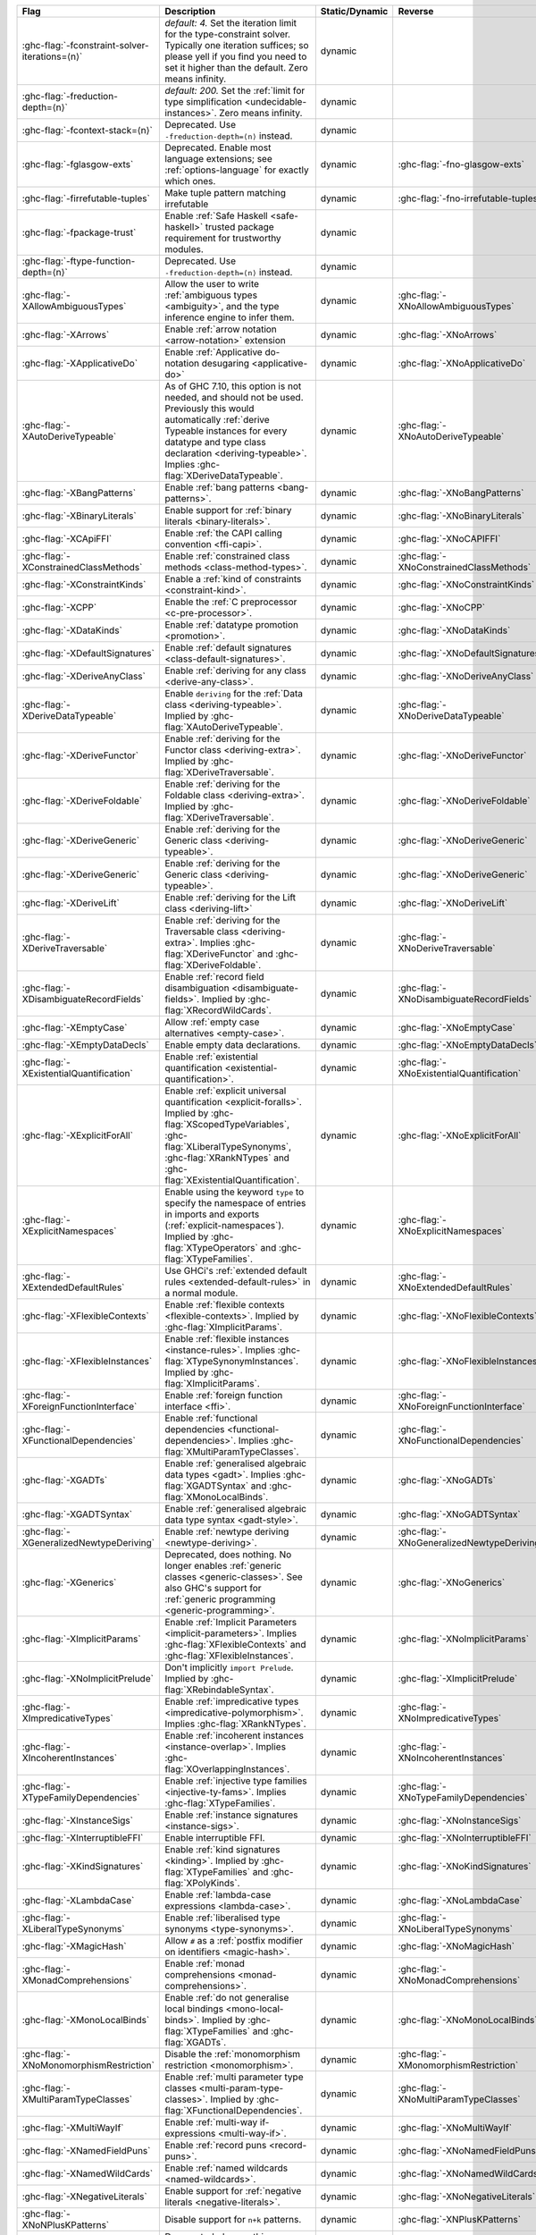.. This file is generated by utils/mkUserGuidePart

+----------------------------------------------------+------------------------------------------------------------------------------------------------------+--------------------------------+----------------------------------------------------+
| Flag                                               | Description                                                                                          | Static/Dynamic                 | Reverse                                            |
+====================================================+======================================================================================================+================================+====================================================+
| :ghc-flag:`-fconstraint-solver-iterations=⟨n⟩`     | *default: 4.* Set the iteration limit for the type-constraint solver. Typically one iteration        | dynamic                        |                                                    |
|                                                    | suffices; so please yell if you find you need to set it higher than the default. Zero means          |                                |                                                    |
|                                                    | infinity.                                                                                            |                                |                                                    |
+----------------------------------------------------+------------------------------------------------------------------------------------------------------+--------------------------------+----------------------------------------------------+
| :ghc-flag:`-freduction-depth=⟨n⟩`                  | *default: 200.* Set the :ref:`limit for type simplification <undecidable-instances>`. Zero           | dynamic                        |                                                    |
|                                                    | means infinity.                                                                                      |                                |                                                    |
+----------------------------------------------------+------------------------------------------------------------------------------------------------------+--------------------------------+----------------------------------------------------+
| :ghc-flag:`-fcontext-stack=⟨n⟩`                    | Deprecated. Use ``-freduction-depth=⟨n⟩`` instead.                                                   | dynamic                        |                                                    |
+----------------------------------------------------+------------------------------------------------------------------------------------------------------+--------------------------------+----------------------------------------------------+
| :ghc-flag:`-fglasgow-exts`                         | Deprecated. Enable most language extensions; see :ref:`options-language` for exactly which           | dynamic                        | :ghc-flag:`-fno-glasgow-exts`                      |
|                                                    | ones.                                                                                                |                                |                                                    |
+----------------------------------------------------+------------------------------------------------------------------------------------------------------+--------------------------------+----------------------------------------------------+
| :ghc-flag:`-firrefutable-tuples`                   | Make tuple pattern matching irrefutable                                                              | dynamic                        | :ghc-flag:`-fno-irrefutable-tuples`                |
+----------------------------------------------------+------------------------------------------------------------------------------------------------------+--------------------------------+----------------------------------------------------+
| :ghc-flag:`-fpackage-trust`                        | Enable :ref:`Safe Haskell <safe-haskell>` trusted package requirement for trustworthy modules.       | dynamic                        |                                                    |
+----------------------------------------------------+------------------------------------------------------------------------------------------------------+--------------------------------+----------------------------------------------------+
| :ghc-flag:`-ftype-function-depth=⟨n⟩`              | Deprecated. Use ``-freduction-depth=⟨n⟩`` instead.                                                   | dynamic                        |                                                    |
+----------------------------------------------------+------------------------------------------------------------------------------------------------------+--------------------------------+----------------------------------------------------+
| :ghc-flag:`-XAllowAmbiguousTypes`                  | Allow the user to write :ref:`ambiguous types <ambiguity>`, and the type inference engine to         | dynamic                        | :ghc-flag:`-XNoAllowAmbiguousTypes`                |
|                                                    | infer them.                                                                                          |                                |                                                    |
+----------------------------------------------------+------------------------------------------------------------------------------------------------------+--------------------------------+----------------------------------------------------+
| :ghc-flag:`-XArrows`                               | Enable :ref:`arrow notation <arrow-notation>` extension                                              | dynamic                        | :ghc-flag:`-XNoArrows`                             |
+----------------------------------------------------+------------------------------------------------------------------------------------------------------+--------------------------------+----------------------------------------------------+
| :ghc-flag:`-XApplicativeDo`                        | Enable :ref:`Applicative do-notation desugaring <applicative-do>`                                    | dynamic                        | :ghc-flag:`-XNoApplicativeDo`                      |
+----------------------------------------------------+------------------------------------------------------------------------------------------------------+--------------------------------+----------------------------------------------------+
| :ghc-flag:`-XAutoDeriveTypeable`                   | As of GHC 7.10, this option is not needed, and should not be used. Previously this would             | dynamic                        | :ghc-flag:`-XNoAutoDeriveTypeable`                 |
|                                                    | automatically :ref:`derive Typeable instances for every datatype and type class declaration          |                                |                                                    |
|                                                    | <deriving-typeable>`. Implies :ghc-flag:`XDeriveDataTypeable`.                                       |                                |                                                    |
+----------------------------------------------------+------------------------------------------------------------------------------------------------------+--------------------------------+----------------------------------------------------+
| :ghc-flag:`-XBangPatterns`                         | Enable :ref:`bang patterns <bang-patterns>`.                                                         | dynamic                        | :ghc-flag:`-XNoBangPatterns`                       |
+----------------------------------------------------+------------------------------------------------------------------------------------------------------+--------------------------------+----------------------------------------------------+
| :ghc-flag:`-XBinaryLiterals`                       | Enable support for :ref:`binary literals <binary-literals>`.                                         | dynamic                        | :ghc-flag:`-XNoBinaryLiterals`                     |
+----------------------------------------------------+------------------------------------------------------------------------------------------------------+--------------------------------+----------------------------------------------------+
| :ghc-flag:`-XCApiFFI`                              | Enable :ref:`the CAPI calling convention <ffi-capi>`.                                                | dynamic                        | :ghc-flag:`-XNoCAPIFFI`                            |
+----------------------------------------------------+------------------------------------------------------------------------------------------------------+--------------------------------+----------------------------------------------------+
| :ghc-flag:`-XConstrainedClassMethods`              | Enable :ref:`constrained class methods <class-method-types>`.                                        | dynamic                        | :ghc-flag:`-XNoConstrainedClassMethods`            |
+----------------------------------------------------+------------------------------------------------------------------------------------------------------+--------------------------------+----------------------------------------------------+
| :ghc-flag:`-XConstraintKinds`                      | Enable a :ref:`kind of constraints <constraint-kind>`.                                               | dynamic                        | :ghc-flag:`-XNoConstraintKinds`                    |
+----------------------------------------------------+------------------------------------------------------------------------------------------------------+--------------------------------+----------------------------------------------------+
| :ghc-flag:`-XCPP`                                  | Enable the :ref:`C preprocessor <c-pre-processor>`.                                                  | dynamic                        | :ghc-flag:`-XNoCPP`                                |
+----------------------------------------------------+------------------------------------------------------------------------------------------------------+--------------------------------+----------------------------------------------------+
| :ghc-flag:`-XDataKinds`                            | Enable :ref:`datatype promotion <promotion>`.                                                        | dynamic                        | :ghc-flag:`-XNoDataKinds`                          |
+----------------------------------------------------+------------------------------------------------------------------------------------------------------+--------------------------------+----------------------------------------------------+
| :ghc-flag:`-XDefaultSignatures`                    | Enable :ref:`default signatures <class-default-signatures>`.                                         | dynamic                        | :ghc-flag:`-XNoDefaultSignatures`                  |
+----------------------------------------------------+------------------------------------------------------------------------------------------------------+--------------------------------+----------------------------------------------------+
| :ghc-flag:`-XDeriveAnyClass`                       | Enable :ref:`deriving for any class <derive-any-class>`.                                             | dynamic                        | :ghc-flag:`-XNoDeriveAnyClass`                     |
+----------------------------------------------------+------------------------------------------------------------------------------------------------------+--------------------------------+----------------------------------------------------+
| :ghc-flag:`-XDeriveDataTypeable`                   | Enable ``deriving`` for the :ref:`Data class <deriving-typeable>`. Implied by                        | dynamic                        | :ghc-flag:`-XNoDeriveDataTypeable`                 |
|                                                    | :ghc-flag:`XAutoDeriveTypeable`.                                                                     |                                |                                                    |
+----------------------------------------------------+------------------------------------------------------------------------------------------------------+--------------------------------+----------------------------------------------------+
| :ghc-flag:`-XDeriveFunctor`                        | Enable :ref:`deriving for the Functor class <deriving-extra>`. Implied by                            | dynamic                        | :ghc-flag:`-XNoDeriveFunctor`                      |
|                                                    | :ghc-flag:`XDeriveTraversable`.                                                                      |                                |                                                    |
+----------------------------------------------------+------------------------------------------------------------------------------------------------------+--------------------------------+----------------------------------------------------+
| :ghc-flag:`-XDeriveFoldable`                       | Enable :ref:`deriving for the Foldable class <deriving-extra>`. Implied by                           | dynamic                        | :ghc-flag:`-XNoDeriveFoldable`                     |
|                                                    | :ghc-flag:`XDeriveTraversable`.                                                                      |                                |                                                    |
+----------------------------------------------------+------------------------------------------------------------------------------------------------------+--------------------------------+----------------------------------------------------+
| :ghc-flag:`-XDeriveGeneric`                        | Enable :ref:`deriving for the Generic class <deriving-typeable>`.                                    | dynamic                        | :ghc-flag:`-XNoDeriveGeneric`                      |
+----------------------------------------------------+------------------------------------------------------------------------------------------------------+--------------------------------+----------------------------------------------------+
| :ghc-flag:`-XDeriveGeneric`                        | Enable :ref:`deriving for the Generic class <deriving-typeable>`.                                    | dynamic                        | :ghc-flag:`-XNoDeriveGeneric`                      |
+----------------------------------------------------+------------------------------------------------------------------------------------------------------+--------------------------------+----------------------------------------------------+
| :ghc-flag:`-XDeriveLift`                           | Enable :ref:`deriving for the Lift class <deriving-lift>`                                            | dynamic                        | :ghc-flag:`-XNoDeriveLift`                         |
+----------------------------------------------------+------------------------------------------------------------------------------------------------------+--------------------------------+----------------------------------------------------+
| :ghc-flag:`-XDeriveTraversable`                    | Enable :ref:`deriving for the Traversable class <deriving-extra>`. Implies                           | dynamic                        | :ghc-flag:`-XNoDeriveTraversable`                  |
|                                                    | :ghc-flag:`XDeriveFunctor` and :ghc-flag:`XDeriveFoldable`.                                          |                                |                                                    |
+----------------------------------------------------+------------------------------------------------------------------------------------------------------+--------------------------------+----------------------------------------------------+
| :ghc-flag:`-XDisambiguateRecordFields`             | Enable :ref:`record field disambiguation <disambiguate-fields>`. Implied by                          | dynamic                        | :ghc-flag:`-XNoDisambiguateRecordFields`           |
|                                                    | :ghc-flag:`XRecordWildCards`.                                                                        |                                |                                                    |
+----------------------------------------------------+------------------------------------------------------------------------------------------------------+--------------------------------+----------------------------------------------------+
| :ghc-flag:`-XEmptyCase`                            | Allow :ref:`empty case alternatives <empty-case>`.                                                   | dynamic                        | :ghc-flag:`-XNoEmptyCase`                          |
+----------------------------------------------------+------------------------------------------------------------------------------------------------------+--------------------------------+----------------------------------------------------+
| :ghc-flag:`-XEmptyDataDecls`                       | Enable empty data declarations.                                                                      | dynamic                        | :ghc-flag:`-XNoEmptyDataDecls`                     |
+----------------------------------------------------+------------------------------------------------------------------------------------------------------+--------------------------------+----------------------------------------------------+
| :ghc-flag:`-XExistentialQuantification`            | Enable :ref:`existential quantification <existential-quantification>`.                               | dynamic                        | :ghc-flag:`-XNoExistentialQuantification`          |
+----------------------------------------------------+------------------------------------------------------------------------------------------------------+--------------------------------+----------------------------------------------------+
| :ghc-flag:`-XExplicitForAll`                       | Enable :ref:`explicit universal quantification <explicit-foralls>`. Implied by                       | dynamic                        | :ghc-flag:`-XNoExplicitForAll`                     |
|                                                    | :ghc-flag:`XScopedTypeVariables`, :ghc-flag:`XLiberalTypeSynonyms`, :ghc-flag:`XRankNTypes` and      |                                |                                                    |
|                                                    | :ghc-flag:`XExistentialQuantification`.                                                              |                                |                                                    |
+----------------------------------------------------+------------------------------------------------------------------------------------------------------+--------------------------------+----------------------------------------------------+
| :ghc-flag:`-XExplicitNamespaces`                   | Enable using the keyword ``type`` to specify the namespace of entries in imports and exports         | dynamic                        | :ghc-flag:`-XNoExplicitNamespaces`                 |
|                                                    | (:ref:`explicit-namespaces`). Implied by :ghc-flag:`XTypeOperators` and                              |                                |                                                    |
|                                                    | :ghc-flag:`XTypeFamilies`.                                                                           |                                |                                                    |
+----------------------------------------------------+------------------------------------------------------------------------------------------------------+--------------------------------+----------------------------------------------------+
| :ghc-flag:`-XExtendedDefaultRules`                 | Use GHCi's :ref:`extended default rules <extended-default-rules>` in a normal module.                | dynamic                        | :ghc-flag:`-XNoExtendedDefaultRules`               |
+----------------------------------------------------+------------------------------------------------------------------------------------------------------+--------------------------------+----------------------------------------------------+
| :ghc-flag:`-XFlexibleContexts`                     | Enable :ref:`flexible contexts <flexible-contexts>`. Implied by :ghc-flag:`XImplicitParams`.         | dynamic                        | :ghc-flag:`-XNoFlexibleContexts`                   |
+----------------------------------------------------+------------------------------------------------------------------------------------------------------+--------------------------------+----------------------------------------------------+
| :ghc-flag:`-XFlexibleInstances`                    | Enable :ref:`flexible instances <instance-rules>`. Implies :ghc-flag:`XTypeSynonymInstances`.        | dynamic                        | :ghc-flag:`-XNoFlexibleInstances`                  |
|                                                    | Implied by :ghc-flag:`XImplicitParams`.                                                              |                                |                                                    |
+----------------------------------------------------+------------------------------------------------------------------------------------------------------+--------------------------------+----------------------------------------------------+
| :ghc-flag:`-XForeignFunctionInterface`             | Enable :ref:`foreign function interface <ffi>`.                                                      | dynamic                        | :ghc-flag:`-XNoForeignFunctionInterface`           |
+----------------------------------------------------+------------------------------------------------------------------------------------------------------+--------------------------------+----------------------------------------------------+
| :ghc-flag:`-XFunctionalDependencies`               | Enable :ref:`functional dependencies <functional-dependencies>`. Implies                             | dynamic                        | :ghc-flag:`-XNoFunctionalDependencies`             |
|                                                    | :ghc-flag:`XMultiParamTypeClasses`.                                                                  |                                |                                                    |
+----------------------------------------------------+------------------------------------------------------------------------------------------------------+--------------------------------+----------------------------------------------------+
| :ghc-flag:`-XGADTs`                                | Enable :ref:`generalised algebraic data types <gadt>`. Implies :ghc-flag:`XGADTSyntax` and           | dynamic                        | :ghc-flag:`-XNoGADTs`                              |
|                                                    | :ghc-flag:`XMonoLocalBinds`.                                                                         |                                |                                                    |
+----------------------------------------------------+------------------------------------------------------------------------------------------------------+--------------------------------+----------------------------------------------------+
| :ghc-flag:`-XGADTSyntax`                           | Enable :ref:`generalised algebraic data type syntax <gadt-style>`.                                   | dynamic                        | :ghc-flag:`-XNoGADTSyntax`                         |
+----------------------------------------------------+------------------------------------------------------------------------------------------------------+--------------------------------+----------------------------------------------------+
| :ghc-flag:`-XGeneralizedNewtypeDeriving`           | Enable :ref:`newtype deriving <newtype-deriving>`.                                                   | dynamic                        | :ghc-flag:`-XNoGeneralizedNewtypeDeriving`         |
+----------------------------------------------------+------------------------------------------------------------------------------------------------------+--------------------------------+----------------------------------------------------+
| :ghc-flag:`-XGenerics`                             | Deprecated, does nothing. No longer enables :ref:`generic classes <generic-classes>`. See also       | dynamic                        | :ghc-flag:`-XNoGenerics`                           |
|                                                    | GHC's support for :ref:`generic programming <generic-programming>`.                                  |                                |                                                    |
+----------------------------------------------------+------------------------------------------------------------------------------------------------------+--------------------------------+----------------------------------------------------+
| :ghc-flag:`-XImplicitParams`                       | Enable :ref:`Implicit Parameters <implicit-parameters>`. Implies :ghc-flag:`XFlexibleContexts`       | dynamic                        | :ghc-flag:`-XNoImplicitParams`                     |
|                                                    | and :ghc-flag:`XFlexibleInstances`.                                                                  |                                |                                                    |
+----------------------------------------------------+------------------------------------------------------------------------------------------------------+--------------------------------+----------------------------------------------------+
| :ghc-flag:`-XNoImplicitPrelude`                    | Don't implicitly ``import Prelude``. Implied by :ghc-flag:`XRebindableSyntax`.                       | dynamic                        | :ghc-flag:`-XImplicitPrelude`                      |
+----------------------------------------------------+------------------------------------------------------------------------------------------------------+--------------------------------+----------------------------------------------------+
| :ghc-flag:`-XImpredicativeTypes`                   | Enable :ref:`impredicative types <impredicative-polymorphism>`. Implies                              | dynamic                        | :ghc-flag:`-XNoImpredicativeTypes`                 |
|                                                    | :ghc-flag:`XRankNTypes`.                                                                             |                                |                                                    |
+----------------------------------------------------+------------------------------------------------------------------------------------------------------+--------------------------------+----------------------------------------------------+
| :ghc-flag:`-XIncoherentInstances`                  | Enable :ref:`incoherent instances <instance-overlap>`. Implies                                       | dynamic                        | :ghc-flag:`-XNoIncoherentInstances`                |
|                                                    | :ghc-flag:`XOverlappingInstances`.                                                                   |                                |                                                    |
+----------------------------------------------------+------------------------------------------------------------------------------------------------------+--------------------------------+----------------------------------------------------+
| :ghc-flag:`-XTypeFamilyDependencies`               | Enable :ref:`injective type families <injective-ty-fams>`. Implies :ghc-flag:`XTypeFamilies`.        | dynamic                        | :ghc-flag:`-XNoTypeFamilyDependencies`             |
+----------------------------------------------------+------------------------------------------------------------------------------------------------------+--------------------------------+----------------------------------------------------+
| :ghc-flag:`-XInstanceSigs`                         | Enable :ref:`instance signatures <instance-sigs>`.                                                   | dynamic                        | :ghc-flag:`-XNoInstanceSigs`                       |
+----------------------------------------------------+------------------------------------------------------------------------------------------------------+--------------------------------+----------------------------------------------------+
| :ghc-flag:`-XInterruptibleFFI`                     | Enable interruptible FFI.                                                                            | dynamic                        | :ghc-flag:`-XNoInterruptibleFFI`                   |
+----------------------------------------------------+------------------------------------------------------------------------------------------------------+--------------------------------+----------------------------------------------------+
| :ghc-flag:`-XKindSignatures`                       | Enable :ref:`kind signatures <kinding>`. Implied by :ghc-flag:`XTypeFamilies` and                    | dynamic                        | :ghc-flag:`-XNoKindSignatures`                     |
|                                                    | :ghc-flag:`XPolyKinds`.                                                                              |                                |                                                    |
+----------------------------------------------------+------------------------------------------------------------------------------------------------------+--------------------------------+----------------------------------------------------+
| :ghc-flag:`-XLambdaCase`                           | Enable :ref:`lambda-case expressions <lambda-case>`.                                                 | dynamic                        | :ghc-flag:`-XNoLambdaCase`                         |
+----------------------------------------------------+------------------------------------------------------------------------------------------------------+--------------------------------+----------------------------------------------------+
| :ghc-flag:`-XLiberalTypeSynonyms`                  | Enable :ref:`liberalised type synonyms <type-synonyms>`.                                             | dynamic                        | :ghc-flag:`-XNoLiberalTypeSynonyms`                |
+----------------------------------------------------+------------------------------------------------------------------------------------------------------+--------------------------------+----------------------------------------------------+
| :ghc-flag:`-XMagicHash`                            | Allow ``#`` as a :ref:`postfix modifier on identifiers <magic-hash>`.                                | dynamic                        | :ghc-flag:`-XNoMagicHash`                          |
+----------------------------------------------------+------------------------------------------------------------------------------------------------------+--------------------------------+----------------------------------------------------+
| :ghc-flag:`-XMonadComprehensions`                  | Enable :ref:`monad comprehensions <monad-comprehensions>`.                                           | dynamic                        | :ghc-flag:`-XNoMonadComprehensions`                |
+----------------------------------------------------+------------------------------------------------------------------------------------------------------+--------------------------------+----------------------------------------------------+
| :ghc-flag:`-XMonoLocalBinds`                       | Enable :ref:`do not generalise local bindings <mono-local-binds>`. Implied by                        | dynamic                        | :ghc-flag:`-XNoMonoLocalBinds`                     |
|                                                    | :ghc-flag:`XTypeFamilies` and :ghc-flag:`XGADTs`.                                                    |                                |                                                    |
+----------------------------------------------------+------------------------------------------------------------------------------------------------------+--------------------------------+----------------------------------------------------+
| :ghc-flag:`-XNoMonomorphismRestriction`            | Disable the :ref:`monomorphism restriction <monomorphism>`.                                          | dynamic                        | :ghc-flag:`-XMonomorphismRestriction`              |
+----------------------------------------------------+------------------------------------------------------------------------------------------------------+--------------------------------+----------------------------------------------------+
| :ghc-flag:`-XMultiParamTypeClasses`                | Enable :ref:`multi parameter type classes <multi-param-type-classes>`. Implied by                    | dynamic                        | :ghc-flag:`-XNoMultiParamTypeClasses`              |
|                                                    | :ghc-flag:`XFunctionalDependencies`.                                                                 |                                |                                                    |
+----------------------------------------------------+------------------------------------------------------------------------------------------------------+--------------------------------+----------------------------------------------------+
| :ghc-flag:`-XMultiWayIf`                           | Enable :ref:`multi-way if-expressions <multi-way-if>`.                                               | dynamic                        | :ghc-flag:`-XNoMultiWayIf`                         |
+----------------------------------------------------+------------------------------------------------------------------------------------------------------+--------------------------------+----------------------------------------------------+
| :ghc-flag:`-XNamedFieldPuns`                       | Enable :ref:`record puns <record-puns>`.                                                             | dynamic                        | :ghc-flag:`-XNoNamedFieldPuns`                     |
+----------------------------------------------------+------------------------------------------------------------------------------------------------------+--------------------------------+----------------------------------------------------+
| :ghc-flag:`-XNamedWildCards`                       | Enable :ref:`named wildcards <named-wildcards>`.                                                     | dynamic                        | :ghc-flag:`-XNoNamedWildCards`                     |
+----------------------------------------------------+------------------------------------------------------------------------------------------------------+--------------------------------+----------------------------------------------------+
| :ghc-flag:`-XNegativeLiterals`                     | Enable support for :ref:`negative literals <negative-literals>`.                                     | dynamic                        | :ghc-flag:`-XNoNegativeLiterals`                   |
+----------------------------------------------------+------------------------------------------------------------------------------------------------------+--------------------------------+----------------------------------------------------+
| :ghc-flag:`-XNoNPlusKPatterns`                     | Disable support for ``n+k`` patterns.                                                                | dynamic                        | :ghc-flag:`-XNPlusKPatterns`                       |
+----------------------------------------------------+------------------------------------------------------------------------------------------------------+--------------------------------+----------------------------------------------------+
| :ghc-flag:`-XNullaryTypeClasses`                   | Deprecated, does nothing. :ref:`nullary (no parameter) type classes <nullary-type-classes>` are      | dynamic                        | :ghc-flag:`-XNoNullaryTypeClasses`                 |
|                                                    | now enabled using :ghc-flag:`XMultiParamTypeClasses`.                                                |                                |                                                    |
+----------------------------------------------------+------------------------------------------------------------------------------------------------------+--------------------------------+----------------------------------------------------+
| :ghc-flag:`-XNumDecimals`                          | Enable support for 'fractional' integer literals.                                                    | dynamic                        | :ghc-flag:`-XNoNumDecimals`                        |
+----------------------------------------------------+------------------------------------------------------------------------------------------------------+--------------------------------+----------------------------------------------------+
| :ghc-flag:`-XOverlappingInstances`                 | Enable :ref:`overlapping instances <instance-overlap>`.                                              | dynamic                        | :ghc-flag:`-XNoOverlappingInstances`               |
+----------------------------------------------------+------------------------------------------------------------------------------------------------------+--------------------------------+----------------------------------------------------+
| :ghc-flag:`-XOverloadedLists`                      | Enable :ref:`overloaded lists <overloaded-lists>`.                                                   | dynamic                        | :ghc-flag:`-XNoOverloadedLists`                    |
+----------------------------------------------------+------------------------------------------------------------------------------------------------------+--------------------------------+----------------------------------------------------+
| :ghc-flag:`-XOverloadedStrings`                    | Enable :ref:`overloaded string literals <overloaded-strings>`.                                       | dynamic                        | :ghc-flag:`-XNoOverloadedStrings`                  |
+----------------------------------------------------+------------------------------------------------------------------------------------------------------+--------------------------------+----------------------------------------------------+
| :ghc-flag:`-XPackageImports`                       | Enable :ref:`package-qualified imports <package-imports>`.                                           | dynamic                        | :ghc-flag:`-XNoPackageImports`                     |
+----------------------------------------------------+------------------------------------------------------------------------------------------------------+--------------------------------+----------------------------------------------------+
| :ghc-flag:`-XParallelArrays`                       | Enable parallel arrays. Implies :ghc-flag:`XParallelListComp`.                                       | dynamic                        | :ghc-flag:`-XNoParallelArrays`                     |
+----------------------------------------------------+------------------------------------------------------------------------------------------------------+--------------------------------+----------------------------------------------------+
| :ghc-flag:`-XParallelListComp`                     | Enable :ref:`parallel list comprehensions <parallel-list-comprehensions>`. Implied by                | dynamic                        | :ghc-flag:`-XNoParallelListComp`                   |
|                                                    | :ghc-flag:`XParallelArrays`.                                                                         |                                |                                                    |
+----------------------------------------------------+------------------------------------------------------------------------------------------------------+--------------------------------+----------------------------------------------------+
| :ghc-flag:`-XPartialTypeSignatures`                | Enable :ref:`partial type signatures <partial-type-signatures>`.                                     | dynamic                        | :ghc-flag:`-XNoPartialTypeSignatures`              |
+----------------------------------------------------+------------------------------------------------------------------------------------------------------+--------------------------------+----------------------------------------------------+
| :ghc-flag:`-XPatternGuards`                        | Enable :ref:`pattern guards <pattern-guards>`.                                                       | dynamic                        | :ghc-flag:`-XNoPatternGuards`                      |
+----------------------------------------------------+------------------------------------------------------------------------------------------------------+--------------------------------+----------------------------------------------------+
| :ghc-flag:`-XPatternSynonyms`                      | Enable :ref:`pattern synonyms <pattern-synonyms>`.                                                   | dynamic                        | :ghc-flag:`-XNoPatternSynonyms`                    |
+----------------------------------------------------+------------------------------------------------------------------------------------------------------+--------------------------------+----------------------------------------------------+
| :ghc-flag:`-XPolyKinds`                            | Enable :ref:`kind polymorphism <kind-polymorphism>`. Implies :ghc-flag:`XKindSignatures`.            | dynamic                        | :ghc-flag:`-XNoPolyKinds`                          |
+----------------------------------------------------+------------------------------------------------------------------------------------------------------+--------------------------------+----------------------------------------------------+
| :ghc-flag:`-XPolymorphicComponents`                | Enable :ref:`polymorphic components for data constructors <universal-quantification>`. Synonym       | dynamic                        | :ghc-flag:`-XNoPolymorphicComponents`              |
|                                                    | for :ghc-flag:`XRankNTypes`.                                                                         |                                |                                                    |
+----------------------------------------------------+------------------------------------------------------------------------------------------------------+--------------------------------+----------------------------------------------------+
| :ghc-flag:`-XPostfixOperators`                     | Enable :ref:`postfix operators <postfix-operators>`.                                                 | dynamic                        | :ghc-flag:`-XNoPostfixOperators`                   |
+----------------------------------------------------+------------------------------------------------------------------------------------------------------+--------------------------------+----------------------------------------------------+
| :ghc-flag:`-XQuasiQuotes`                          | Enable :ref:`quasiquotation <th-quasiquotation>`.                                                    | dynamic                        | :ghc-flag:`-XNoQuasiQuotes`                        |
+----------------------------------------------------+------------------------------------------------------------------------------------------------------+--------------------------------+----------------------------------------------------+
| :ghc-flag:`-XRank2Types`                           | Enable :ref:`rank-2 types <universal-quantification>`. Synonym for :ghc-flag:`XRankNTypes`.          | dynamic                        | :ghc-flag:`-XNoRank2Types`                         |
+----------------------------------------------------+------------------------------------------------------------------------------------------------------+--------------------------------+----------------------------------------------------+
| :ghc-flag:`-XRankNTypes`                           | Enable :ref:`rank-N types <universal-quantification>`. Implied by                                    | dynamic                        | :ghc-flag:`-XNoRankNTypes`                         |
|                                                    | :ghc-flag:`XImpredicativeTypes`.                                                                     |                                |                                                    |
+----------------------------------------------------+------------------------------------------------------------------------------------------------------+--------------------------------+----------------------------------------------------+
| :ghc-flag:`-XRebindableSyntax`                     | Employ :ref:`rebindable syntax <rebindable-syntax>`. Implies :ghc-flag:`XNoImplicitPrelude`.         | dynamic                        | :ghc-flag:`-XNoRebindableSyntax`                   |
+----------------------------------------------------+------------------------------------------------------------------------------------------------------+--------------------------------+----------------------------------------------------+
| :ghc-flag:`-XRecordWildCards`                      | Enable :ref:`record wildcards <record-wildcards>`. Implies                                           | dynamic                        | :ghc-flag:`-XNoRecordWildCards`                    |
|                                                    | :ghc-flag:`XDisambiguateRecordFields`.                                                               |                                |                                                    |
+----------------------------------------------------+------------------------------------------------------------------------------------------------------+--------------------------------+----------------------------------------------------+
| :ghc-flag:`-XRecursiveDo`                          | Enable :ref:`recursive do (mdo) notation <recursive-do-notation>`.                                   | dynamic                        | :ghc-flag:`-XNoRecursiveDo`                        |
+----------------------------------------------------+------------------------------------------------------------------------------------------------------+--------------------------------+----------------------------------------------------+
| :ghc-flag:`-XRelaxedPolyRec`                       | *(deprecated)* Relaxed checking for :ref:`mutually-recursive polymorphic functions                   | dynamic                        | :ghc-flag:`-XNoRelaxedPolyRec`                     |
|                                                    | <typing-binds>`.                                                                                     |                                |                                                    |
+----------------------------------------------------+------------------------------------------------------------------------------------------------------+--------------------------------+----------------------------------------------------+
| :ghc-flag:`-XRoleAnnotations`                      | Enable :ref:`role annotations <role-annotations>`.                                                   | dynamic                        | :ghc-flag:`-XNoRoleAnnotations`                    |
+----------------------------------------------------+------------------------------------------------------------------------------------------------------+--------------------------------+----------------------------------------------------+
| :ghc-flag:`-XSafe`                                 | Enable the :ref:`Safe Haskell <safe-haskell>` Safe mode.                                             | dynamic                        |                                                    |
+----------------------------------------------------+------------------------------------------------------------------------------------------------------+--------------------------------+----------------------------------------------------+
| :ghc-flag:`-XScopedTypeVariables`                  | Enable :ref:`lexically-scoped type variables <scoped-type-variables>`.                               | dynamic                        | :ghc-flag:`-XNoScopedTypeVariables`                |
+----------------------------------------------------+------------------------------------------------------------------------------------------------------+--------------------------------+----------------------------------------------------+
| :ghc-flag:`-XStandaloneDeriving`                   | Enable :ref:`standalone deriving <stand-alone-deriving>`.                                            | dynamic                        | :ghc-flag:`-XNoStandaloneDeriving`                 |
+----------------------------------------------------+------------------------------------------------------------------------------------------------------+--------------------------------+----------------------------------------------------+
| :ghc-flag:`-XStrictData`                           | Enable :ref:`default strict datatype fields <strict-data>`.                                          | dynamic                        | :ghc-flag:`-XNoStrictData`                         |
+----------------------------------------------------+------------------------------------------------------------------------------------------------------+--------------------------------+----------------------------------------------------+
| :ghc-flag:`-XTemplateHaskell`                      | Enable :ref:`Template Haskell <template-haskell>`.                                                   | dynamic                        | :ghc-flag:`-XNoTemplateHaskell`                    |
+----------------------------------------------------+------------------------------------------------------------------------------------------------------+--------------------------------+----------------------------------------------------+
| :ghc-flag:`-XTemplateHaskellQuotes`                | Enable quotation subset of :ref:`Template Haskell <template-haskell>`.                               | dynamic                        | :ghc-flag:`-XNoTemplateHaskellQuotes`              |
+----------------------------------------------------+------------------------------------------------------------------------------------------------------+--------------------------------+----------------------------------------------------+
| :ghc-flag:`-XNoTraditionalRecordSyntax`            | Disable support for traditional record syntax (as supported by Haskell 98) ``C {f = x}``             | dynamic                        | :ghc-flag:`-XTraditionalRecordSyntax`              |
+----------------------------------------------------+------------------------------------------------------------------------------------------------------+--------------------------------+----------------------------------------------------+
| :ghc-flag:`-XTransformListComp`                    | Enable :ref:`generalised list comprehensions <generalised-list-comprehensions>`.                     | dynamic                        | :ghc-flag:`-XNoTransformListComp`                  |
+----------------------------------------------------+------------------------------------------------------------------------------------------------------+--------------------------------+----------------------------------------------------+
| :ghc-flag:`-XTrustworthy`                          | Enable the :ref:`Safe Haskell <safe-haskell>` Trustworthy mode.                                      | dynamic                        |                                                    |
+----------------------------------------------------+------------------------------------------------------------------------------------------------------+--------------------------------+----------------------------------------------------+
| :ghc-flag:`-XTupleSections`                        | Enable :ref:`tuple sections <tuple-sections>`.                                                       | dynamic                        | :ghc-flag:`-XNoTupleSections`                      |
+----------------------------------------------------+------------------------------------------------------------------------------------------------------+--------------------------------+----------------------------------------------------+
| :ghc-flag:`-XTypeFamilies`                         | Enable :ref:`type families <type-families>`. Implies :ghc-flag:`XExplicitNamespaces`,                | dynamic                        | :ghc-flag:`-XNoTypeFamilies`                       |
|                                                    | :ghc-flag:`XKindSignatures`, and :ghc-flag:`XMonoLocalBinds`.                                        |                                |                                                    |
+----------------------------------------------------+------------------------------------------------------------------------------------------------------+--------------------------------+----------------------------------------------------+
| :ghc-flag:`-XTypeOperators`                        | Enable :ref:`type operators <type-operators>`. Implies :ghc-flag:`XExplicitNamespaces`.              | dynamic                        | :ghc-flag:`-XNoTypeOperators`                      |
+----------------------------------------------------+------------------------------------------------------------------------------------------------------+--------------------------------+----------------------------------------------------+
| :ghc-flag:`-XTypeSynonymInstances`                 | Enable :ref:`type synonyms in instance heads <flexible-instance-head>`. Implied by                   | dynamic                        | :ghc-flag:`-XNoTypeSynonymInstances`               |
|                                                    | :ghc-flag:`XFlexibleInstances`.                                                                      |                                |                                                    |
+----------------------------------------------------+------------------------------------------------------------------------------------------------------+--------------------------------+----------------------------------------------------+
| :ghc-flag:`-XUnboxedTuples`                        | Enable :ref:`unboxed tuples <unboxed-tuples>`.                                                       | dynamic                        | :ghc-flag:`-XNoUnboxedTuples`                      |
+----------------------------------------------------+------------------------------------------------------------------------------------------------------+--------------------------------+----------------------------------------------------+
| :ghc-flag:`-XUndecidableInstances`                 | Enable :ref:`undecidable instances <undecidable-instances>`.                                         | dynamic                        | :ghc-flag:`-XNoUndecidableInstances`               |
+----------------------------------------------------+------------------------------------------------------------------------------------------------------+--------------------------------+----------------------------------------------------+
| :ghc-flag:`-XUnicodeSyntax`                        | Enable :ref:`unicode syntax <unicode-syntax>`.                                                       | dynamic                        | :ghc-flag:`-XNoUnicodeSyntax`                      |
+----------------------------------------------------+------------------------------------------------------------------------------------------------------+--------------------------------+----------------------------------------------------+
| :ghc-flag:`-XUnliftedFFITypes`                     | Enable unlifted FFI types.                                                                           | dynamic                        | :ghc-flag:`-XNoUnliftedFFITypes`                   |
+----------------------------------------------------+------------------------------------------------------------------------------------------------------+--------------------------------+----------------------------------------------------+
| :ghc-flag:`-XUnsafe`                               | Enable :ref:`Safe Haskell <safe-haskell>` Unsafe mode.                                               | dynamic                        |                                                    |
+----------------------------------------------------+------------------------------------------------------------------------------------------------------+--------------------------------+----------------------------------------------------+
| :ghc-flag:`-XViewPatterns`                         | Enable :ref:`view patterns <view-patterns>`.                                                         | dynamic                        | :ghc-flag:`-XNoViewPatterns`                       |
+----------------------------------------------------+------------------------------------------------------------------------------------------------------+--------------------------------+----------------------------------------------------+

